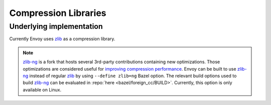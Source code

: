 .. _arch_overview_compression_libraries:

Compression Libraries
=====================

Underlying implementation
-------------------------

Currently Envoy uses `zlib <http://zlib.net>`_ as a compression library.

.. note::

  `zlib-ng <https://github.com/zlib-ng/zlib-ng>`_ is a fork that hosts several 3rd-party
  contributions containing new optimizations. Those optimizations are considered useful for
  `improving compression performance <https://github.com/envoyproxy/envoy/issues/8448#issuecomment-667152013>`_.
  Envoy can be built to use `zlib-ng <https://github.com/zlib-ng/zlib-ng>`_ instead of regular
  `zlib <http://zlib.net>`_ by using ``--define zlib=ng`` Bazel option. The relevant build options
  used to build `zlib-ng <https://github.com/zlib-ng/zlib-ng>`_ can be evaluated in :repo:`here
  <bazel/foreign_cc/BUILD>`. Currently, this option is only available on Linux.
